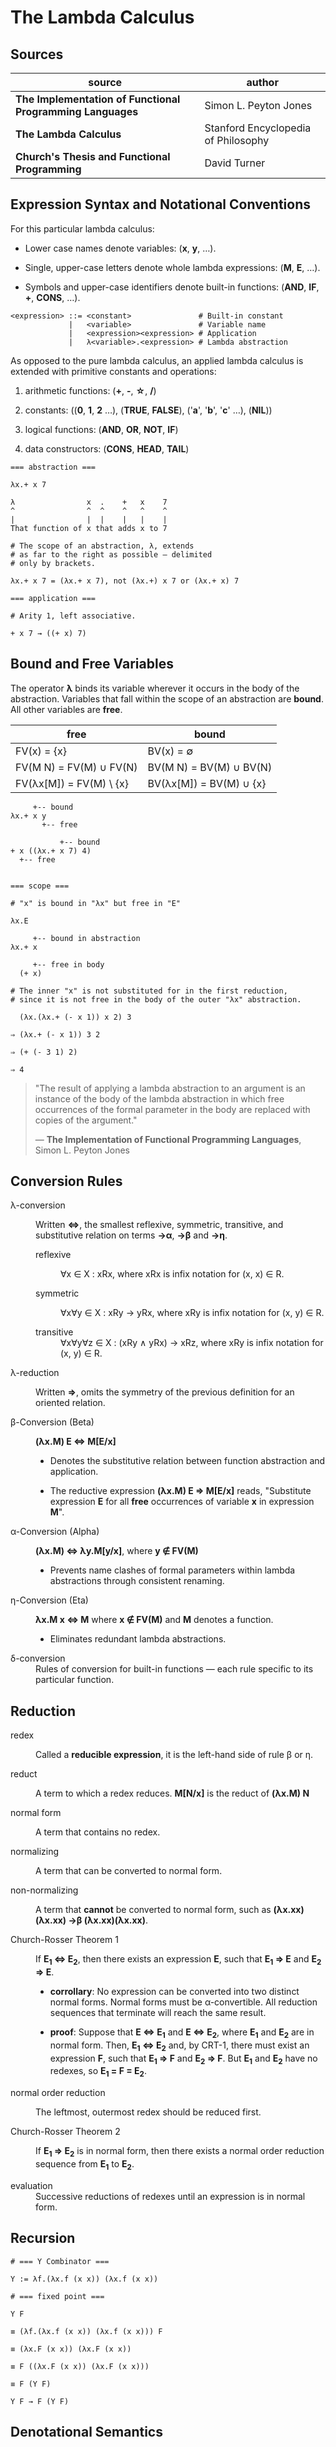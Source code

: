 * The Lambda Calculus

** Sources

| source                                                   | author                              |
|----------------------------------------------------------+-------------------------------------|
| *The Implementation of Functional Programming Languages* | Simon L. Peyton Jones               |
| *The Lambda Calculus*                                    | Stanford Encyclopedia of Philosophy |
| *Church's Thesis and Functional Programming*             | David Turner                        |

** Expression Syntax and Notational Conventions

For this particular lambda calculus:

- Lower case names denote variables: (*x*, *y*, ...).

- Single, upper-case letters denote whole lambda expressions: (*M*, *E*, ...).

- Symbols and upper-case identifiers denote built-in functions: (*AND*, *IF*, *+*, *CONS*, ...).

#+begin_example
  <expression> ::= <constant>               # Built-in constant
               |   <variable>               # Variable name
               |   <expression><expression> # Application
               |   λ<variable>.<expression> # Lambda abstraction
#+end_example

As opposed to the pure lambda calculus, an applied lambda calculus is extended
with primitive constants and operations:

1. arithmetic functions: (*+*, *-*, *\star{}*, */*)

2. constants: ((*0*, *1*, *2* ...), (*TRUE*, *FALSE*), ('*a*', '*b*', '*c*' ...), (*NIL*))

3. logical functions: (*AND*, *OR*, *NOT*, *IF*)

4. data constructors: (*CONS*, *HEAD*, *TAIL*)

#+begin_example
  === abstraction ===

  λx.+ x 7

  λ                x  .    +   x    7
  ^                ^  ^    ^   ^    ^
  |                |  |    |   |    |
  That function of x that adds x to 7

  # The scope of an abstraction, λ, extends
  # as far to the right as possible — delimited
  # only by brackets.

  λx.+ x 7 = (λx.+ x 7), not (λx.+) x 7 or (λx.+ x) 7

  === application ===

  # Arity 1, left associative.

  + x 7 → ((+ x) 7)
#+end_example

** Bound and Free Variables

The operator *λ* binds its variable wherever it occurs in the body of the abstraction.
Variables that fall within the scope of an abstraction are *bound*. All other variables
are *free*.

| free                    | bound                   |
|-------------------------+-------------------------|
| FV(x) = {x}             | BV(x) = ∅               |
| FV(M N) = FV(M) ∪ FV(N) | BV(M N) = BV(M) ∪ BV(N) |
| FV(λx[M]) = FV(M) \ {x} | BV(λx[M]) = BV(M) ∪ {x} |

#+begin_example
       +-- bound
  λx.+ x y
         +-- free

             +-- bound
  + x ((λx.+ x 7) 4)
    +-- free


  === scope ===

  # "x" is bound in "λx" but free in "E"

  λx.E

       +-- bound in abstraction
  λx.+ x

       +-- free in body
    (+ x)

  # The inner "x" is not substituted for in the first reduction,
  # since it is not free in the body of the outer "λx" abstraction.

    (λx.(λx.+ (- x 1)) x 2) 3

  ⇒ (λx.+ (- x 1)) 3 2

  ⇒ (+ (- 3 1) 2)

  ⇒ 4
#+end_example

#+begin_quote
  "The result of applying a lambda abstraction to an argument is an
   instance of the body of the lambda abstraction in which free
   occurrences of the formal parameter in the body are replaced with
   copies of the argument."

  — *The Implementation of Functional Programming Languages*, Simon L. Peyton Jones
#+end_quote

** Conversion Rules

- λ-conversion :: Written *⇔*, the smallest reflexive, symmetric, transitive, and substitutive
  relation on terms *→α*, *→β* and *→η*.

  - reflexive :: ∀x ∈ X : xRx, where xRx is infix notation for (x, x) ∈ R.

  - symmetric :: ∀x∀y ∈ X : xRy → yRx, where xRy is infix notation for (x, y) ∈ R.

  - transitive :: ∀x∀y∀z ∈ X : (xRy ∧ yRx) → xRz, where xRy is infix notation for (x, y) ∈ R.

- λ-reduction :: Written *⇒*, omits the symmetry of the previous definition for an oriented relation.

- β-Conversion (Beta) :: *(λx.M) E ⇔ M[E/x]*

  - Denotes the substitutive relation between function abstraction and application.

  - The reductive expression *(λx.M) E ⇒ M[E/x]* reads, "Substitute expression *E*
    for all *free* occurrences of variable *x* in expression *M*".

- α-Conversion (Alpha) :: *(λx.M) ⇔ λy.M[y/x]*, where *y ∉ FV(M)*

  - Prevents name clashes of formal parameters within lambda
    abstractions through consistent renaming.

- η-Conversion (Eta) :: *λx.M x ⇔ M* where *x ∉ FV(M)* and *M* denotes a function.

  - Eliminates redundant lambda abstractions.

- δ-conversion :: Rules of conversion for built-in functions — each rule specific
  to its particular function.

** Reduction

- redex :: Called a *reducible expression*, it is the left-hand side of rule β or η.

- reduct :: A term to which a redex reduces. *M[N/x]* is the reduct of *(λx.M) N*

- normal form :: A term that contains no redex.

- normalizing :: A term that can be converted to normal form.

- non-normalizing :: A term that *cannot* be converted to normal form,
  such as *(λx.xx)(λx.xx) →β (λx.xx)(λx.xx)*.

- Church-Rosser Theorem 1 :: If *E_{1} ⇔ E_{2}*, then there exists an expression *E*,
  such that *E_{1} ⇒ E* and *E_{2} ⇒ E*.

  - *corrollary*: No expression can be converted into two distinct normal forms.
    Normal forms must be α-convertible. All reduction sequences that terminate
    will reach the same result.

  - *proof*: Suppose that *E ⇔ E_{1}* and *E ⇔ E_{2}*, where *E_{1}* and *E_{2}* are in
    normal form. Then, *E_{1} ⇔ E_{2}* and, by CRT-1, there must exist an expression
    *F*, such that *E_{1} ⇒ F* and *E_{2} ⇒ F*. But *E_{1}* and *E_{2}* have no redexes,
    so *E_{1} = F = E_{2}*.

- normal order reduction :: The leftmost, outermost redex should be reduced first.

- Church-Rosser Theorem 2 :: If *E_{1} ⇒ E_{2}* is in normal form, then there exists
  a normal order reduction sequence from *E_{1}* to *E_{2}*.

- evaluation :: Successive reductions of redexes until an expression is in normal form.

** Recursion

#+begin_example
  # === Y Combinator ===
  
  Y := λf.(λx.f (x x)) (λx.f (x x))

  # === fixed point ===

  Y F

  ≡ (λf.(λx.f (x x)) (λx.f (x x))) F

  ≡ (λx.F (x x)) (λx.F (x x))

  ≡ F ((λx.F (x x)) (λx.F (x x)))

  ≡ F (Y F)

  Y F → F (Y F)
#+end_example

** Denotational Semantics

Two perspectives on functions:

1. An algorithm, which will produce a value given an argument. A dynamic or operational
   view of a function as a sequence of operations in time.

2. A set of ordered argument-value pairs. A static or denotational view of a function
   as a fixed set of associations.

*β*, *α*, and *η* are purely syntactic transformations. The lambda calculus is a formal system
for manipulating syntactic symbols.

The purpose of denotational semantics of a language is to assign a value to every expression
in that language. An expression is a syntactic object, formed according to the syntax rules
of the language. A value, by contrast, is an abstract mathematical object.

The function *Eval* maps syntactic expressions to mathematical values.

#+begin_example
  Eval[k] p      = A built-in operation that requires semantic equations to specify
                   both its meaning and imply its operational behavior.

  Eval[x] p      = p x

  Eval[E1, E2] p = (Eval[E1] p) (Eval[E2] p)

  Eval[λx.E] p a = Eval[E] p[x=a]

      where k          is a constant or built-in function
            x          is a variable
            E, E1, E2  are expressions
            p          is the environment, a function that maps variables to values
#+end_example

** The Enriched Lambda Calculus

#+begin_example
  <expression> ::= <constant>
               |   <variable>
               |   <expression><expression>
               |   λ<pattern>.<expression>
               |   let <pattern> = <expression> in <expression>
               |   letrec <pattern> = <expression>
                          ...
                          <pattern> = <expression>
                   in <expression>
               |   <expression> ▯ <expression>
               |   case <variable> of
                   <pattern> -> <expression>
                   ...
                   <pattern> -> <expression>

  <pattern> ::= <constant>
            |   <variable>
            |   <constructor><pattern>
                             ...
                             <pattern>
#+end_example

*** *let* Semantics

#+begin_example
  let v = B in E ≡ (λv.E) B
#+end_example

As a matter of convenience, multiple definitions can be written in the same ~let~.

#+begin_example
  # === example 1 ===

  let x = 3
      y = 4
  in (* x y)

  # - equivalent ->

  let x = 3
  in let y = 4
     in (* x y)

  # - equivalent ->

  λx.(λy.(* x y)) 3 4

  # === example 2 ===

  let x = 3
      y = 4
      z = (* x y)
  in z

  # - equivalent ->

  let x = 3
  in let y = 4
     in let z = (* x y)
        in z

  # - equivalent ->

  λx.(λy.(λz.z) (* x y)) 3 4
#+end_example

*** *letrec* Semantics

#+begin_example
  letrec v = B in E ≡ let v = Y (λv.B) in E
                      where Y = (λf.(λx.f (x x)) (λx.f (x x)))
#+end_example

*** Example Translation

#+begin_example
  # definition
  average a b = (a + b) / 2

  # expression
  average 2 (3 + 5)

  # enriched lambda calculus
  let
    average = λa.λb.(/ (+ a b) 2)
  in
    average 2 (+ 3 5)

  # plain lambda calculus
  (λaverage.(average 2 (+ 3 5))) (λa.λb.(/ (+ a b) 2))
#+end_example

*** *▯* Operator Semantics

- infix

- associative

- identity = *FAIL*

#+begin_example
  a    ▯ b = a    if a ≠ ⊥ and a ≠ FAIL
  FAIL ▯ b = b
  ⊥    ▯ b = ⊥
#+end_example
